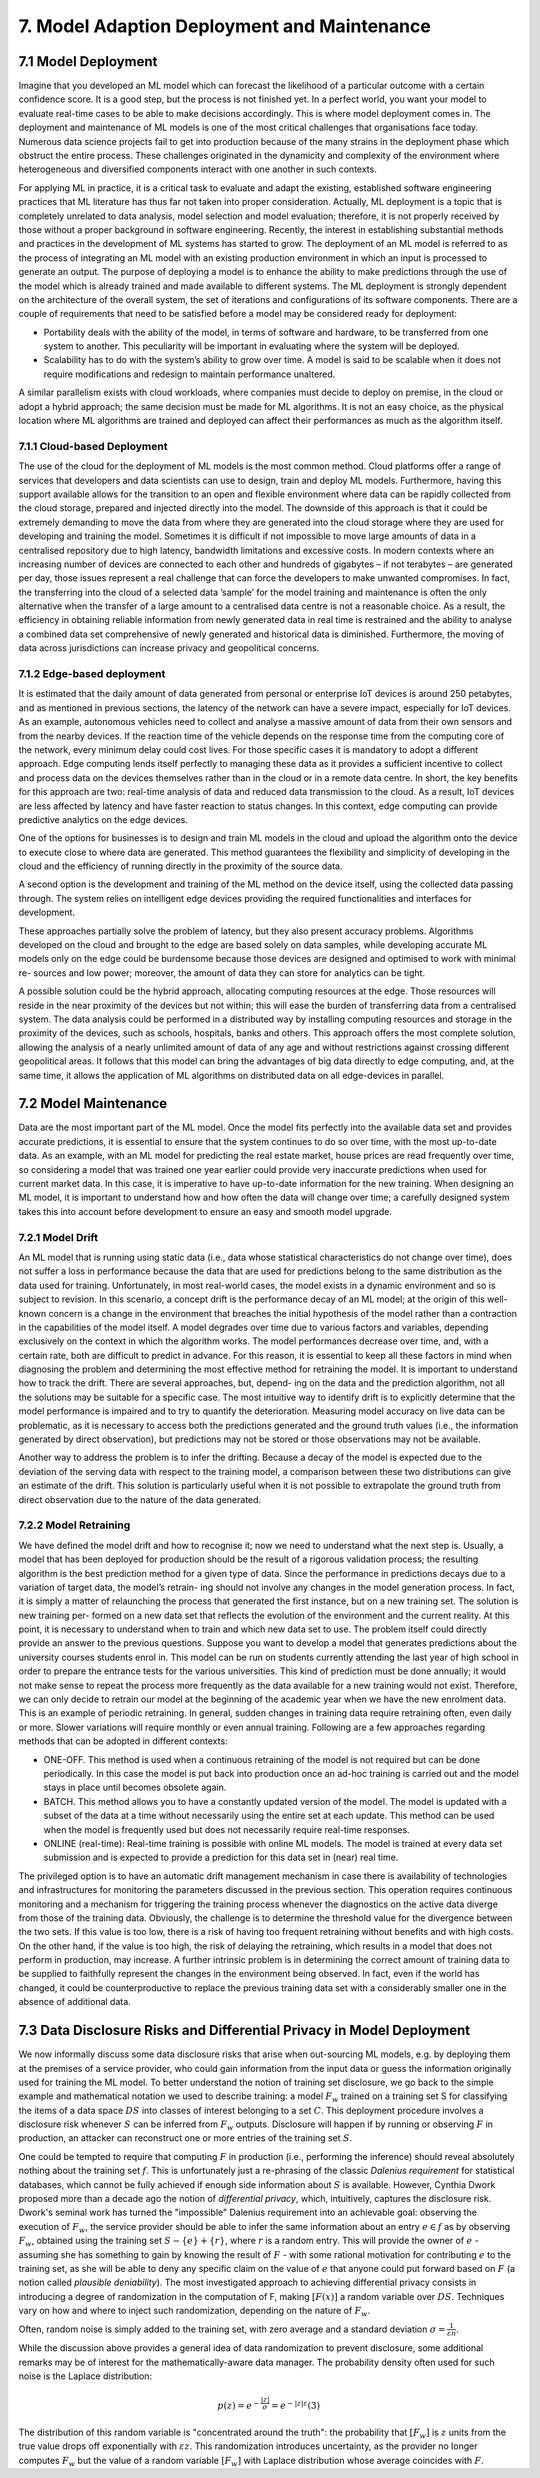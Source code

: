 7. Model Adaption Deployment and Maintenance
===========
7.1 Model Deployment
-----------
Imagine that you developed an ML model which can forecast the likelihood of a particular outcome with a certain confidence score. It is a good step, but the process is not finished yet. In a perfect world, you want your model to evaluate real-time cases to be able to make decisions accordingly. This is where model deployment comes in. The deployment and maintenance of ML models is one of the most critical challenges that organisations face today. Numerous data science projects fail to get into production because of the many strains in the deployment phase which obstruct the entire process. These challenges originated in the dynamicity and complexity of the environment where heterogeneous and diversified components interact with one another in such contexts. 

For applying ML in practice, it is a critical task to evaluate and adapt the existing, established software engineering practices that ML literature has thus far not taken into proper consideration. Actually, ML deployment is a topic that is completely unrelated to data analysis, model selection and model evaluation; therefore, it is not properly received by those without a proper background in software engineering. Recently, the interest in establishing substantial methods and practices in the development of ML systems has started to grow. The deployment of an ML model is referred to as the process of integrating an ML model with an existing production environment in which an input is processed to generate an output. The purpose of deploying a model is to enhance the ability to make predictions through the use of the model which is already trained and made available to different systems. The ML deployment is strongly dependent on the architecture of the overall system, the set of iterations and configurations of its software components. There are a couple of requirements that need to be satisfied before a model may be considered ready for deployment: 

* Portability deals with the ability of the model, in terms of software and hardware, to be transferred from one system to another. This peculiarity will be important in evaluating where the system will be deployed. 
* Scalability has to do with the system’s ability to grow over time. A model is said to be scalable when it does not require modifications and redesign to maintain performance unaltered. 

A similar parallelism exists with cloud workloads, where companies must decide to deploy on premise, in the cloud or adopt a hybrid approach; the same decision must be made for ML algorithms. It is not an easy choice, as the physical location where ML algorithms are trained and deployed can affect their performances as much as the algorithm itself. 

7.1.1 Cloud-based Deployment
~~~~~~~~~~~
The use of the cloud for the deployment of ML models is the most common method. Cloud platforms offer a range of services that developers and data scientists can use to design, train and deploy ML models. Furthermore, having this support available allows for the transition to an open and flexible environment where data can be rapidly collected from the cloud storage, prepared and injected directly into the model. The downside of this approach is that it could be extremely demanding to move the data from where they are generated into the cloud storage where they are used for developing and training the model. Sometimes it is difficult if not impossible to move large amounts of data in a centralised repository due to high latency, bandwidth limitations and excessive costs. In modern contexts where an increasing number of devices are connected to each other and hundreds of gigabytes – if not terabytes – are generated per day, those issues represent a real challenge that can force the developers to make unwanted compromises. In fact, the transferring into the cloud of a selected data ’sample’ for the model training and maintenance is often the only alternative when the transfer of a large amount to a centralised data centre is not a reasonable choice. As a result, the efficiency in obtaining reliable information from newly generated data in real time is restrained and the ability to analyse a combined data set comprehensive of newly generated and historical data is diminished. Furthermore, the moving of data across jurisdictions can increase privacy and geopolitical concerns. 

7.1.2 Edge-based deployment
~~~~~~~~~~~~
It is estimated that the daily amount of data generated from personal or enterprise IoT devices is around 250 petabytes, and as mentioned in previous sections, the latency of the network can have a severe impact, especially for IoT devices. As an example, autonomous vehicles need to collect and analyse a massive amount of data from their own sensors and from the nearby devices. If the reaction time of the vehicle depends on the response time from the computing core of the network, every minimum delay could cost lives. For those specific cases it is mandatory to adopt a different approach. Edge computing lends itself perfectly to managing these data as it provides a sufficient incentive to collect and process data on the devices themselves rather than in the cloud or in a remote data centre. In short, the key benefits for this approach are two: real-time analysis of data and reduced data transmission to the cloud. As a result, IoT devices are less affected by latency and have faster reaction to status changes. In this context, edge computing can provide predictive analytics on the edge devices. 

One of the options for businesses is to design and train ML models in the cloud and upload the algorithm onto the device to execute close to where data are generated. This method guarantees the flexibility and simplicity of developing in the cloud and the efficiency of running directly in the proximity of the source data. 

A second option is the development and training of the ML method on the device itself, using the collected data passing through. The system relies on intelligent edge devices providing the required functionalities and interfaces for development. 

These approaches partially solve the problem of latency, but they also present accuracy problems. Algorithms developed on the cloud and brought to the edge are based solely on data samples, while developing accurate ML models only on the edge could be burdensome because those devices are designed and optimised to work with minimal re- sources and low power; moreover, the amount of data they can store for analytics can be tight. 

A possible solution could be the hybrid approach, allocating computing resources at the edge. Those resources will reside in the near proximity of the devices but not within; this will ease the burden of transferring data from a centralised system. The data analysis could be performed in a distributed way by installing computing resources and storage in the proximity of the devices, such as schools, hospitals, banks and others. This approach offers the most complete solution, allowing the analysis of a nearly unlimited amount of data of any age and without restrictions against crossing different geopolitical areas. It follows that this model can bring the advantages of big data directly to edge computing, and, at the same time, it allows the application of ML algorithms on distributed data on all edge-devices in parallel. 



7.2 Model Maintenance
-----------
Data are the most important part of the ML model. Once the model fits perfectly into the available data set and provides accurate predictions, it is essential to ensure that the system continues to do so over time, with the most up-to-date data. As an example, with an ML model for predicting the real estate market, house prices are read frequently over time, so considering a model that was trained one year earlier could provide very inaccurate predictions when used for current market data. In this case, it is imperative to have up-to-date information for the new training. When designing an ML model, it is important to understand how and how often the data will change over time; a carefully designed system takes this into account before development to ensure an easy and smooth model upgrade. 

7.2.1 Model Drift
~~~~~~~~
An ML model that is running using static data (i.e., data whose statistical characteristics do not change over time), does not suffer a loss in performance because the data that are used for predictions belong to the same distribution as the data used for training. Unfortunately, in most real-world cases, the model exists in a dynamic environment and so is subject to revision. In this scenario, a concept drift is the performance decay of an ML model; at the origin of this well-known concern is a change in the environment that breaches the initial hypothesis of the model rather than a contraction in the capabilities of the model itself. A model degrades over time due to various factors and variables, depending exclusively on the context in which the algorithm works. The model performances decrease over time, and, with a certain rate, both are difficult to predict in advance. For this reason, it is essential to keep all these factors in mind when diagnosing the problem and determining the most effective method for retraining the model. It is important to understand how to track the drift. There are several approaches, but, depend- ing on the data and the prediction algorithm, not all the solutions may be suitable for a specific case. The most intuitive way to identify drift is to explicitly determine that the model performance is impaired and to try to quantify the deterioration. Measuring model accuracy on live data can be problematic, as it is necessary to access both the predictions generated and the ground truth values (i.e., the information generated by direct observation), but predictions may not be stored or those observations may not be available. 

Another way to address the problem is to infer the drifting. Because a decay of the model is expected due to the deviation of the serving data with respect to the training model, a comparison between these two distributions can give an estimate of the drift. This solution is particularly useful when it is not possible to extrapolate the ground truth from direct observation due to the nature of the data generated. 

7.2.2 Model Retraining
~~~~~~~~~~~~~
We have defined the model drift and how to recognise it; now we need to understand what the next step is. Usually, a model that has been deployed for production should be the result of a rigorous validation process; the resulting algorithm is the best prediction method for a given type of data. Since the performance in predictions decays due to a variation of target data, the model’s retrain- ing should not involve any changes in the model generation process. In fact, it is simply a matter of relaunching the process that generated the first instance, but on a new training set. The solution is new training per- formed on a new data set that reflects the evolution of the environment and the current reality. At this point, it is necessary to understand when to train and which new data set to use. The problem itself could directly provide an answer to the previous questions. Suppose you want to develop a model that generates predictions about the university courses students enrol in. This model can be run on students currently attending the last year of high school in order to prepare the entrance tests for the various universities. This kind of prediction must be done annually; it would not make sense to repeat the process more frequently as the data available for a new training would not exist. Therefore, we can only decide to retrain our model at the beginning of the academic year when we have the new enrolment data. This is an example of periodic retraining. In general, sudden changes in training data require retraining often, even daily or more. Slower variations will require monthly or even annual training. Following are a few approaches regarding methods that can be adopted in different contexts: 

*	ONE-OFF. This method is used when a continuous retraining of the model is not required but can be done periodically. In this case the model is put back into production once an ad-hoc training is carried out and the model stays in place until becomes obsolete again. 
*	BATCH. This method allows you to have a constantly updated version of the model. The model is updated with a subset of the data at a time without necessarily using the entire set at each update. This method can be used when the model is frequently used but does not necessarily require real-time responses. 
*	ONLINE (real-time): Real-time training is possible with online ML models. The model is trained at every data set submission and is expected to provide a prediction for this data set in (near) real time. 

The privileged option is to have an automatic drift management mechanism in case there is availability of technologies and infrastructures for monitoring the parameters discussed in the previous section. This operation requires continuous monitoring and a mechanism for triggering the training process whenever the diagnostics on the active data diverge from those of the training data. Obviously, the challenge is to determine the threshold value for the divergence between the two sets. If this value is too low, there is a risk of having too frequent retraining without benefits and with high costs. On the other hand, if the value is too high, the risk of delaying the retraining, which results in a model that does not perform in production, may increase. A further intrinsic problem is in determining the correct amount of training data to be supplied to faithfully represent the changes in the environment being observed. In fact, even if the world has changed, it could be counterproductive to replace the previous training data set with a considerably smaller one in the absence of additional data. 



7.3 Data Disclosure Risks and Differential Privacy in Model Deployment
-----------

We now informally discuss some data disclosure risks that arise when out-sourcing ML models, e.g. by deploying them at the premises of a service provider, who could gain information from the input data or guess the information originally used for training the ML model. To better understand the notion of training set disclosure, we go back to the simple example and mathematical notation we used to describe training: a model :math:`F_w` trained on a training set S for classifying the items of a data space :math:`DS` into classes of interest belonging to a set :math:`C`. This deployment procedure involves a disclosure risk whenever :math:`S` can be inferred from :math:`F_w` outputs. Disclosure will happen if by running or observing :math:`F` in production, an attacker can reconstruct one or more entries of the training set :math:`S`. 

One could be tempted to require that computing :math:`F` in production (i.e., performing the inference) should reveal absolutely nothing about the training set :math:`f`. This is unfortunately just a re-phrasing of the classic *Dalenius requirement* for statistical databases, which cannot be fully achieved if enough side information about :math:`S` is available. However, Cynthia Dwork proposed more than a decade ago the notion of *differential privacy*, which, intuitively, captures the disclosure risk. Dwork's seminal work has turned the "impossible" Dalenius requirement into an achievable goal: observing the execution of :math:`F_w`, the service provider should be able to infer the same information about an entry :math:`e \in f` as by observing :math:`F_w`, obtained using the training set :math:`S - \{e\} + \{r\}`, where :math:`r` is a random entry. This will provide the owner of :math:`e` - assuming she has something to gain by knowing the result of :math:`F` - with some rational motivation for contributing :math:`e` to the training set, as she will be able to deny any specific claim on the value of :math:`e` that anyone could put forward based on :math:`F` (a notion called *plausible deniability*). The most investigated approach to achieving differential privacy consists in introducing a degree of randomization in the computation of F, making :math:`[F(x)]` a random variable over :math:`DS`. Techniques vary on how and where to inject such randomization, depending on the nature of :math:`F_w`.

Often, random noise is simply added to the training set, with zero average and a standard deviation :math:`\sigma = \frac{1}{\varepsilon n}`.

While the discussion above provides a general idea of data randomization to prevent disclosure, some additional remarks may be of interest for the mathematically-aware data manager. The probability density often used for such noise is the Laplace distribution: 

.. math::

   p(z) = e^{-\frac{|z|}{\sigma}} = e^{-|z| \varepsilon}   (3)

The distribution of this random variable is "concentrated around the truth": the probability that :math:`[F_w]` is :math:`z` units from the true value drops off exponentially with :math:`\varepsilon z`. This randomization introduces uncertainty, as the provider no longer computes :math:`F_w` but the value of a random variable :math:`[F_w]` with Laplace distribution whose average coincides with :math:`F`. 

